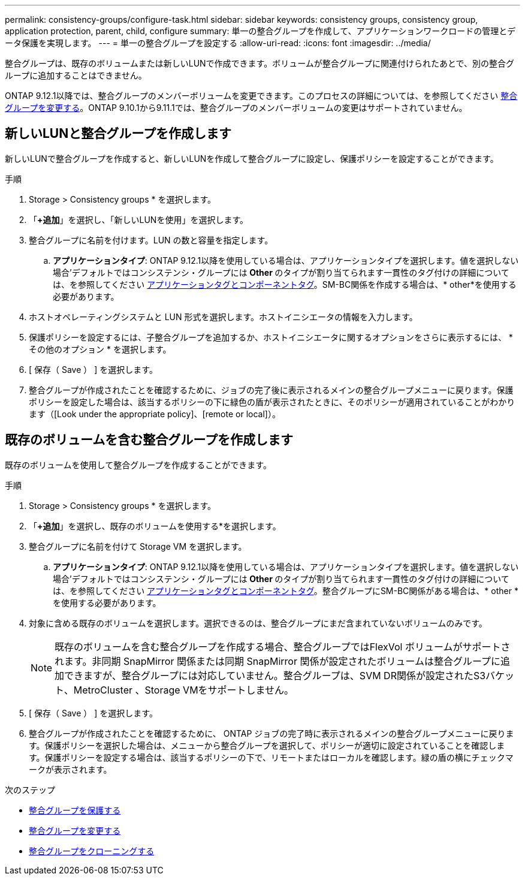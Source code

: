 ---
permalink: consistency-groups/configure-task.html 
sidebar: sidebar 
keywords: consistency groups, consistency group, application protection, parent, child, configure 
summary: 単一の整合グループを作成して、アプリケーションワークロードの管理とデータ保護を実現します。 
---
= 単一の整合グループを設定する
:allow-uri-read: 
:icons: font
:imagesdir: ../media/


[role="lead"]
整合グループは、既存のボリュームまたは新しいLUNで作成できます。ボリュームが整合グループに関連付けられたあとで、別の整合グループに追加することはできません。

ONTAP 9.12.1以降では、整合グループのメンバーボリュームを変更できます。このプロセスの詳細については、を参照してください xref:modify-task.html[整合グループを変更する]。ONTAP 9.10.1から9.11.1では、整合グループのメンバーボリュームの変更はサポートされていません。



== 新しいLUNと整合グループを作成します

新しいLUNで整合グループを作成すると、新しいLUNを作成して整合グループに設定し、保護ポリシーを設定することができます。

.手順
. Storage > Consistency groups * を選択します。
. 「*+追加*」を選択し、「新しいLUNを使用」を選択します。
. 整合グループに名前を付けます。LUN の数と容量を指定します。
+
.. **アプリケーションタイプ**: ONTAP 9.12.1以降を使用している場合は、アプリケーションタイプを選択します。値を選択しない場合'デフォルトではコンシステンシ・グループには** Other **のタイプが割り当てられます一貫性のタグ付けの詳細については、を参照してください xref:index.html#application-and-component-tags[アプリケーションタグとコンポーネントタグ]。SM-BC関係を作成する場合は、* other*を使用する必要があります。


. ホストオペレーティングシステムと LUN 形式を選択します。ホストイニシエータの情報を入力します。
. 保護ポリシーを設定するには、子整合グループを追加するか、ホストイニシエータに関するオプションをさらに表示するには、 * その他のオプション * を選択します。
. [ 保存（ Save ） ] を選択します。
. 整合グループが作成されたことを確認するために、ジョブの完了後に表示されるメインの整合グループメニューに戻ります。保護ポリシーを設定した場合は、該当するポリシーの下に緑色の盾が表示されたときに、そのポリシーが適用されていることがわかります（[Look under the appropriate policy]、[remote or local]）。




== 既存のボリュームを含む整合グループを作成します

既存のボリュームを使用して整合グループを作成することができます。

.手順
. Storage > Consistency groups * を選択します。
. 「*+追加*」を選択し、既存のボリュームを使用する*を選択します。
. 整合グループに名前を付けて Storage VM を選択します。
+
.. **アプリケーションタイプ**: ONTAP 9.12.1以降を使用している場合は、アプリケーションタイプを選択します。値を選択しない場合'デフォルトではコンシステンシ・グループには** Other **のタイプが割り当てられます一貫性のタグ付けの詳細については、を参照してください xref:index.html#application-and-component-tags[アプリケーションタグとコンポーネントタグ]。整合グループにSM-BC関係がある場合は、* other *を使用する必要があります。


. 対象に含める既存のボリュームを選択します。選択できるのは、整合グループにまだ含まれていないボリュームのみです。
+

NOTE: 既存のボリュームを含む整合グループを作成する場合、整合グループではFlexVol ボリュームがサポートされます。非同期 SnapMirror 関係または同期 SnapMirror 関係が設定されたボリュームは整合グループに追加できますが、整合グループには対応していません。整合グループは、SVM DR関係が設定されたS3バケット、MetroCluster 、Storage VMをサポートしません。

. [ 保存（ Save ） ] を選択します。
. 整合グループが作成されたことを確認するために、 ONTAP ジョブの完了時に表示されるメインの整合グループメニューに戻ります。保護ポリシーを選択した場合は、メニューから整合グループを選択して、ポリシーが適切に設定されていることを確認します。保護ポリシーを設定する場合は、該当するポリシーの下で、リモートまたはローカルを確認します。緑の盾の横にチェックマークが表示されます。


.次のステップ
* xref:protect-task.html[整合グループを保護する]
* xref:modify-task.html[整合グループを変更する]
* xref:clone-task.html[整合グループをクローニングする]

